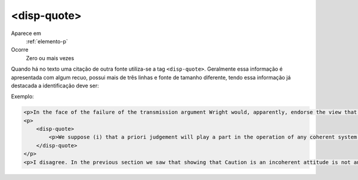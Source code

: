 .. _elemento-disp-quote:

<disp-quote>
------------

Aparece em
  :ref:`elemento-p`
 
Ocorre
  Zero ou mais vezes


Quando há no texto uma citação de outra fonte utiliza-se a tag 
``<disp-quote>``. Geralmente essa informação é apresentada com algum 
recuo, possui mais de três linhas e fonte de tamanho diferente, tendo essa 
informação já destacada a identificação deve ser:
 
Exemplo:
 
.. code-block:: xml
 
    <p>In the face of the failure of the transmission argument Wright would, apparently, endorse the view that Caution could still provide an adequate route to an anti-realist account of necessity, as can be gathered from the following passage:</p>
    <p>
        <disp-quote>
            <p>We suppose (i) that a priori judgement will play a part in the operation of any coherent system of belief, and (ii) that non-cognitivism about necessity had probably better grant a role for judgements of necessity as co-ordinate to (some) a priori judgements. If supposition (i) is wrong, then global Caution about necessitated judgements is, after all, at the service of the non-cognitivist about necessity</p>
        </disp-quote>
    </p>
    <p>I disagree. In the previous section we saw that showing that Caution is an incoherent attitude is not an easy matter.</p>
 
